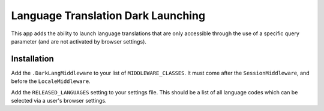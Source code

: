 Language Translation Dark Launching
===================================

This app adds the ability to launch language translations that
are only accessible through the use of a specific query parameter
(and are not activated by browser settings).

Installation
------------

Add the ``.DarkLangMiddleware`` to your list of ``MIDDLEWARE_CLASSES``.
It must come after the ``SessionMiddleware``, and before the ``LocaleMiddleware``.

Add the ``RELEASED_LANGUAGES`` setting to your settings file. This
should be a list of all language codes which can be selected via a
user's browser settings.